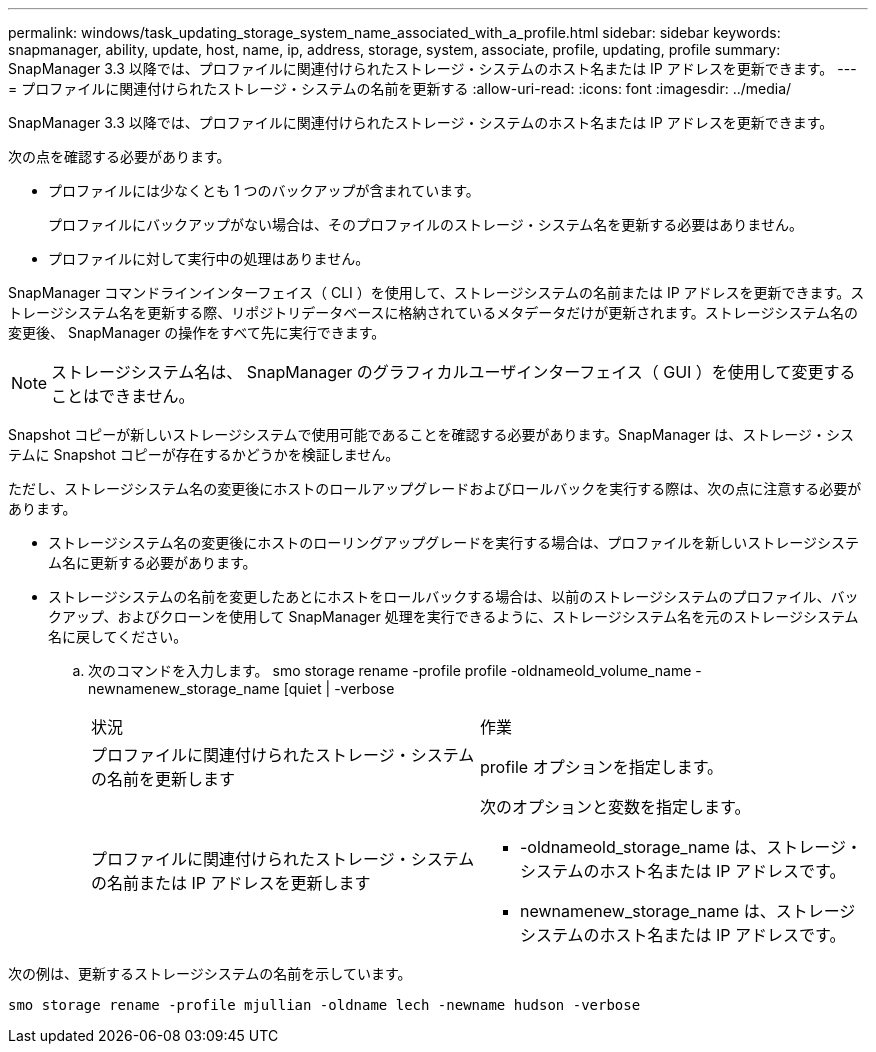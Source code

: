 ---
permalink: windows/task_updating_storage_system_name_associated_with_a_profile.html 
sidebar: sidebar 
keywords: snapmanager, ability, update, host, name, ip, address, storage, system, associate, profile, updating, profile 
summary: SnapManager 3.3 以降では、プロファイルに関連付けられたストレージ・システムのホスト名または IP アドレスを更新できます。 
---
= プロファイルに関連付けられたストレージ・システムの名前を更新する
:allow-uri-read: 
:icons: font
:imagesdir: ../media/


[role="lead"]
SnapManager 3.3 以降では、プロファイルに関連付けられたストレージ・システムのホスト名または IP アドレスを更新できます。

次の点を確認する必要があります。

* プロファイルには少なくとも 1 つのバックアップが含まれています。
+
プロファイルにバックアップがない場合は、そのプロファイルのストレージ・システム名を更新する必要はありません。

* プロファイルに対して実行中の処理はありません。


SnapManager コマンドラインインターフェイス（ CLI ）を使用して、ストレージシステムの名前または IP アドレスを更新できます。ストレージシステム名を更新する際、リポジトリデータベースに格納されているメタデータだけが更新されます。ストレージシステム名の変更後、 SnapManager の操作をすべて先に実行できます。


NOTE: ストレージシステム名は、 SnapManager のグラフィカルユーザインターフェイス（ GUI ）を使用して変更することはできません。

Snapshot コピーが新しいストレージシステムで使用可能であることを確認する必要があります。SnapManager は、ストレージ・システムに Snapshot コピーが存在するかどうかを検証しません。

ただし、ストレージシステム名の変更後にホストのロールアップグレードおよびロールバックを実行する際は、次の点に注意する必要があります。

* ストレージシステム名の変更後にホストのローリングアップグレードを実行する場合は、プロファイルを新しいストレージシステム名に更新する必要があります。
* ストレージシステムの名前を変更したあとにホストをロールバックする場合は、以前のストレージシステムのプロファイル、バックアップ、およびクローンを使用して SnapManager 処理を実行できるように、ストレージシステム名を元のストレージシステム名に戻してください。
+
.. 次のコマンドを入力します。 smo storage rename -profile profile -oldnameold_volume_name -newnamenew_storage_name [quiet | -verbose
+
|===


| 状況 | 作業 


 a| 
プロファイルに関連付けられたストレージ・システムの名前を更新します
 a| 
profile オプションを指定します。



 a| 
プロファイルに関連付けられたストレージ・システムの名前または IP アドレスを更新します
 a| 
次のオプションと変数を指定します。

*** -oldnameold_storage_name は、ストレージ・システムのホスト名または IP アドレスです。
*** newnamenew_storage_name は、ストレージシステムのホスト名または IP アドレスです。


|===




次の例は、更新するストレージシステムの名前を示しています。

[listing]
----
smo storage rename -profile mjullian -oldname lech -newname hudson -verbose
----